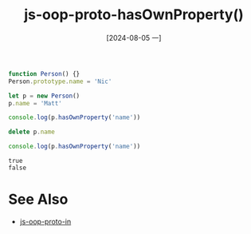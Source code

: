 :PROPERTIES:
:ID:       37a26c18-aef2-4d02-9811-5264fae40ad5
:END:
#+title: js-oop-proto-hasOwnProperty()
#+date: [2024-08-05 一]
#+last_modified:



#+NAME: hasOwnProperty
#+BEGIN_SRC js :noweb yes :results output
function Person() {}
Person.prototype.name = 'Nic'

let p = new Person()
p.name = 'Matt'

console.log(p.hasOwnProperty('name'))

delete p.name

console.log(p.hasOwnProperty('name'))
#+END_SRC

#+RESULTS: hasOwnProperty
: true
: false



* See Also
- [[id:991871ba-46cf-4305-a642-2752d57fd3fb][js-oop-proto-in]]
